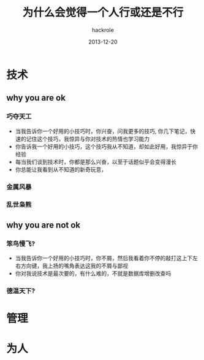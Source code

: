 #+Author: hackrole
#+Email: daipeng123456@gmail.com
#+Date: 2013-12-20
#+TITLE: 为什么会觉得一个人行或还是不行


* 技术
** why you are ok
*** 巧夺天工
+ 当我告诉你一个好用的小技巧时，你兴奋，问我更多的技巧, 你几下笔记，快速的记住这个技巧，我惊异与你对技术的热情也学习能力
+ 你告诉我一个好用的小技巧，这个技巧我从不知道，却如此好用，我惊异于你经验
+ 每当我们谈到技术时，你都是那么兴奋，以至于话题似乎会变得漫长
+ 你总能让我看到从不知道的新奇玩意，
  
*** 金属风暴
*** 乱世枭熊

** why you are not ok
*** 笨鸟慢飞?
+ 当我告诉你一个好用的小技巧时，你不屑，然后我看着你不停的敲打这上下左右方向键，我上扬的嘴角表达这我的不屑与鄙视
+ 你对我说技术是最次要的，有什么难的，不就是数据库增删改查吗
  
*** 德温天下?

* 管理

* 为人

